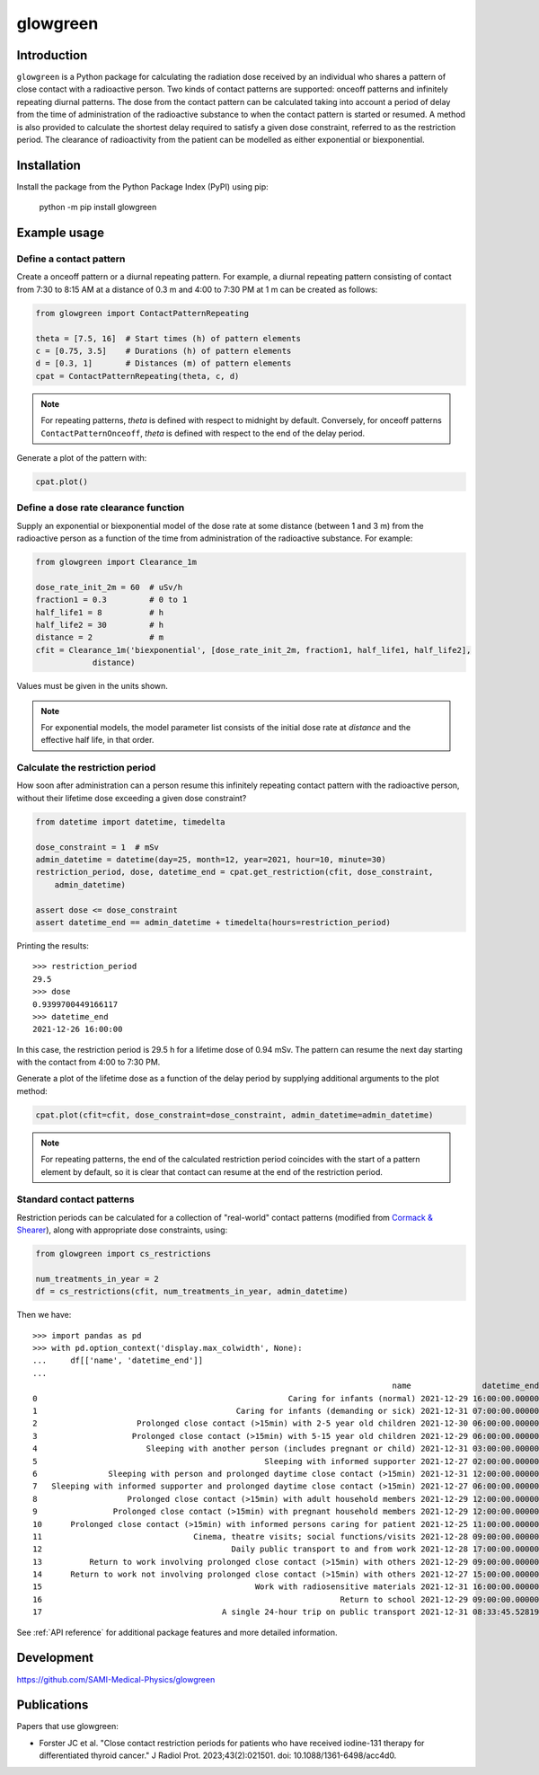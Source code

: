 glowgreen
=========

Introduction
************

``glowgreen`` is a Python package for calculating the radiation dose received by an individual 
who shares a pattern of close contact with a radioactive person.
Two kinds of contact patterns are supported: onceoff patterns and infinitely repeating diurnal patterns.
The dose from the contact pattern can be calculated taking into account a period of delay 
from the time of administration of the radioactive substance to when the contact pattern is started or resumed.
A method is also provided to calculate the shortest delay required to satisfy a given dose constraint, 
referred to as the restriction period.
The clearance of radioactivity from the patient can be modelled as either exponential or biexponential.

Installation
************

Install the package from the Python Package Index (PyPI) using pip:

    python -m pip install glowgreen


Example usage
*************

Define a contact pattern
########################

Create a onceoff pattern or a diurnal repeating pattern. 
For example, a diurnal repeating pattern consisting of contact from 7:30 to 8:15 AM at a distance of 0.3 m 
and 4:00 to 7:30 PM at 1 m can be created as follows:

.. code-block:: python

    from glowgreen import ContactPatternRepeating

    theta = [7.5, 16]  # Start times (h) of pattern elements
    c = [0.75, 3.5]    # Durations (h) of pattern elements
    d = [0.3, 1]       # Distances (m) of pattern elements
    cpat = ContactPatternRepeating(theta, c, d)

.. note::
    For repeating patterns, `theta` is defined with respect to midnight by default.
    Conversely, for onceoff patterns ``ContactPatternOnceoff``, `theta` is defined with respect to the end of the delay period.

Generate a plot of the pattern with:

.. code-block:: python

    cpat.plot()

.. image:: docs_cpat.png
   :width: 600
   :align: center
   :alt: Plot of contact pattern

Define a dose rate clearance function
#####################################
Supply an exponential or biexponential model of the dose rate at some distance (between 1 and 3 m) 
from the radioactive person as a function of the time from administration of the radioactive substance.
For example:

.. code-block:: python

    from glowgreen import Clearance_1m

    dose_rate_init_2m = 60  # uSv/h
    fraction1 = 0.3         # 0 to 1
    half_life1 = 8          # h
    half_life2 = 30         # h
    distance = 2            # m
    cfit = Clearance_1m('biexponential', [dose_rate_init_2m, fraction1, half_life1, half_life2], 
		distance)

Values must be given in the units shown.

.. note::
    For exponential models, the model parameter list consists of the initial dose rate at `distance` and the effective half life, in that order.

Calculate the restriction period
################################
How soon after administration can a person resume this infinitely repeating contact pattern with the radioactive person, 
without their lifetime dose exceeding a given dose constraint? 

.. code-block:: python

    from datetime import datetime, timedelta

    dose_constraint = 1  # mSv
    admin_datetime = datetime(day=25, month=12, year=2021, hour=10, minute=30)
    restriction_period, dose, datetime_end = cpat.get_restriction(cfit, dose_constraint, 
        admin_datetime)

    assert dose <= dose_constraint
    assert datetime_end == admin_datetime + timedelta(hours=restriction_period)

Printing the results::

    >>> restriction_period
    29.5 
    >>> dose
    0.9399700449166117 
    >>> datetime_end
    2021-12-26 16:00:00


In this case, the restriction period is 29.5 h for a lifetime dose of 0.94 mSv.
The pattern can resume the next day starting with the contact from 4:00 to 7:30 PM.

Generate a plot of the lifetime dose as a function of the delay period by supplying additional arguments to the plot method:

.. code-block:: python

    cpat.plot(cfit=cfit, dose_constraint=dose_constraint, admin_datetime=admin_datetime)

.. image:: docs_cpat_dose.png
   :width: 600
   :align: center
   :alt: Plots of contact pattern and dose versus delay period

.. note::
    For repeating patterns, the end of the calculated restriction period coincides with the start of a pattern element by default, 
    so it is clear that contact can resume at the end of the restriction period.

Standard contact patterns
#########################
Restriction periods can be calculated for a collection of "real-world" contact patterns (modified from `Cormack & Shearer <https://iopscience.iop.org/article/10.1088/0031-9155/43/3/003>`_),
along with appropriate dose constraints, using:

.. code-block:: python
    
    from glowgreen import cs_restrictions

    num_treatments_in_year = 2
    df = cs_restrictions(cfit, num_treatments_in_year, admin_datetime)

Then we have::

    >>> import pandas as pd
    >>> with pd.option_context('display.max_colwidth', None):
    ...     df[['name', 'datetime_end']]
    ...
                                                                                name               datetime_end
    0                                                     Caring for infants (normal) 2021-12-29 16:00:00.000000
    1                                          Caring for infants (demanding or sick) 2021-12-31 07:00:00.000000
    2                     Prolonged close contact (>15min) with 2-5 year old children 2021-12-30 06:00:00.000000
    3                    Prolonged close contact (>15min) with 5-15 year old children 2021-12-29 06:00:00.000000
    4                       Sleeping with another person (includes pregnant or child) 2021-12-31 03:00:00.000000
    5                                                Sleeping with informed supporter 2021-12-27 02:00:00.000000
    6               Sleeping with person and prolonged daytime close contact (>15min) 2021-12-31 12:00:00.000000
    7   Sleeping with informed supporter and prolonged daytime close contact (>15min) 2021-12-27 06:00:00.000000
    8                   Prolonged close contact (>15min) with adult household members 2021-12-29 12:00:00.000000
    9                Prolonged close contact (>15min) with pregnant household members 2021-12-29 12:00:00.000000
    10      Prolonged close contact (>15min) with informed persons caring for patient 2021-12-25 11:00:00.000000
    11                                Cinema, theatre visits; social functions/visits 2021-12-28 09:00:00.000000
    12                                        Daily public transport to and from work 2021-12-28 17:00:00.000000
    13          Return to work involving prolonged close contact (>15min) with others 2021-12-29 09:00:00.000000
    14      Return to work not involving prolonged close contact (>15min) with others 2021-12-27 15:00:00.000000
    15                                             Work with radiosensitive materials 2021-12-31 16:00:00.000000
    16                                                               Return to school 2021-12-29 09:00:00.000000
    17                                      A single 24-hour trip on public transport 2021-12-31 08:33:45.528190


See :ref:`API reference` for additional package features and more detailed information.


Development
***********
`<https://github.com/SAMI-Medical-Physics/glowgreen>`_ 


Publications
************
Papers that use glowgreen:

* Forster JC et al. "Close contact restriction periods for patients who have received iodine-131 therapy for differentiated thyroid cancer." J Radiol Prot. 2023;43(2):021501. doi: 10.1088/1361-6498/acc4d0.
